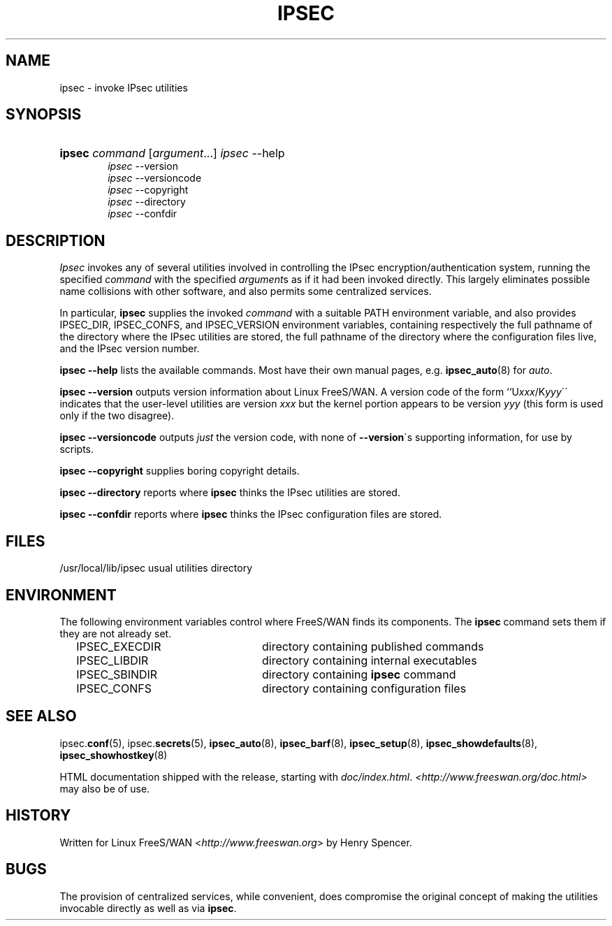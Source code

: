 .\"     Title: IPSEC
.\"    Author: 
.\" Generator: DocBook XSL Stylesheets v1.73.2 <http://docbook.sf.net/>
.\"      Date: 11/14/2008
.\"    Manual: 26 March 2002
.\"    Source: 26 March 2002
.\"
.TH "IPSEC" "8" "11/14/2008" "26 March 2002" "26 March 2002"
.\" disable hyphenation
.nh
.\" disable justification (adjust text to left margin only)
.ad l
.SH "NAME"
ipsec - invoke IPsec utilities
.SH "SYNOPSIS"
.HP 6
\fBipsec\fR \fIcommand\fR [\fIargument\fR...] \fIipsec\fR \-\-help
.br
\fIipsec\fR \-\-version
.br
\fIipsec\fR \-\-versioncode
.br
\fIipsec\fR \-\-copyright
.br
\fIipsec\fR \-\-directory
.br
\fIipsec\fR \-\-confdir
.SH "DESCRIPTION"
.PP
\fIIpsec\fR
invokes any of several utilities involved in controlling the IPsec encryption/authentication system, running the specified
\fIcommand\fR
with the specified
\fIargument\fRs as if it had been invoked directly\. This largely eliminates possible name collisions with other software, and also permits some centralized services\.
.PP
In particular,
\fBipsec\fR
supplies the invoked
\fIcommand\fR
with a suitable PATH environment variable, and also provides IPSEC_DIR, IPSEC_CONFS, and IPSEC_VERSION environment variables, containing respectively the full pathname of the directory where the IPsec utilities are stored, the full pathname of the directory where the configuration files live, and the IPsec version number\.
.PP
\fBipsec \-\-help\fR
lists the available commands\. Most have their own manual pages, e\.g\.
\fBipsec_auto\fR(8)
for
\fIauto\fR\.
.PP
\fBipsec \-\-version\fR
outputs version information about Linux FreeS/WAN\. A version code of the form ``U\fIxxx\fR/K\fIyyy\fR\'\' indicates that the user\-level utilities are version
\fIxxx\fR
but the kernel portion appears to be version
\fIyyy\fR
(this form is used only if the two disagree)\.
.PP
\fBipsec \-\-versioncode\fR
outputs
\fIjust\fR
the version code, with none of
\fB\-\-version\fR\'s supporting information, for use by scripts\.
.PP
\fBipsec \-\-copyright\fR
supplies boring copyright details\.
.PP
\fBipsec \-\-directory\fR
reports where
\fBipsec\fR
thinks the IPsec utilities are stored\.
.PP
\fBipsec \-\-confdir\fR
reports where
\fBipsec\fR
thinks the IPsec configuration files are stored\.
.SH "FILES"
.PP
/usr/local/lib/ipsec usual utilities directory
.SH "ENVIRONMENT"
.PP
The following environment variables control where FreeS/WAN finds its components\. The
\fBipsec\fR
command sets them if they are not already set\.
.sp
.RS 4
.nf

IPSEC_EXECDIR	directory containing published commands
IPSEC_LIBDIR	directory containing internal executables
IPSEC_SBINDIR	directory containing \fBipsec\fR command
IPSEC_CONFS	directory containing configuration files

.fi
.RE
.sp
.SH "SEE ALSO"
.PP
ipsec\.\fBconf\fR(5), ipsec\.\fBsecrets\fR(5),
\fBipsec_auto\fR(8),
\fBipsec_barf\fR(8),
\fBipsec_setup\fR(8),
\fBipsec_showdefaults\fR(8),
\fBipsec_showhostkey\fR(8)
.PP
HTML documentation shipped with the release, starting with
\fIdoc/index\.html\fR\.
\fI<\fR\fI\fIhttp://www\.freeswan\.org/doc\.html\fR\fR\fI>\fR
may also be of use\.
.SH "HISTORY"
.PP
Written for Linux FreeS/WAN <\fIhttp://www\.freeswan\.org\fR> by Henry Spencer\.
.SH "BUGS"
.PP
The provision of centralized services, while convenient, does compromise the original concept of making the utilities invocable directly as well as via
\fBipsec\fR\.
